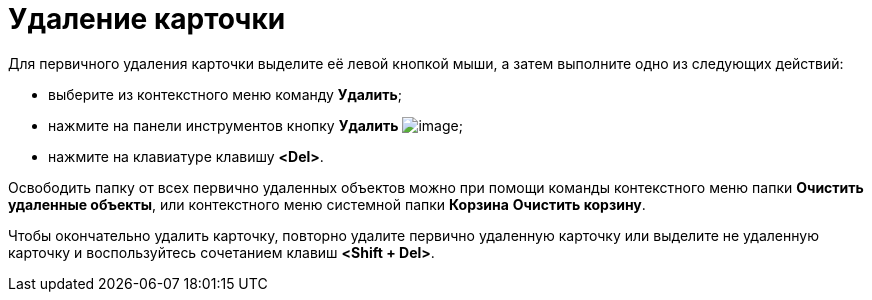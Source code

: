 = Удаление карточки

Для первичного удаления карточки выделите её левой кнопкой мыши, а затем выполните одно из следующих действий:

* выберите из контекстного меню команду *Удалить*;
* нажмите на панели инструментов кнопку *Удалить* image:buttons/x-red-on-white.png[image];
* нажмите на клавиатуре клавишу *<Del>*.

Освободить папку от всех первично удаленных объектов можно при помощи команды контекстного меню папки *Очистить удаленные объекты*, или контекстного меню системной папки *Корзина* *Очистить корзину*.

Чтобы окончательно удалить карточку, повторно удалите первично удаленную карточку или выделите не удаленную карточку и воспользуйтесь сочетанием клавиш *<Shift + Del>*.
